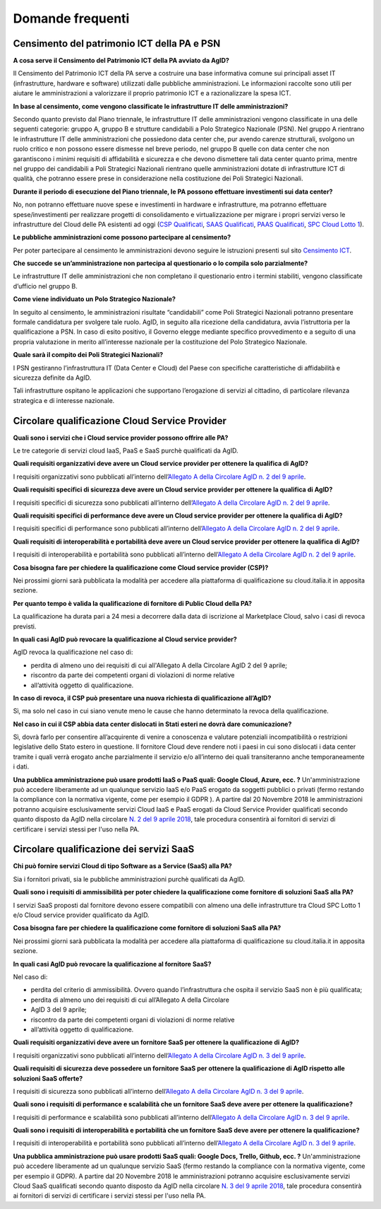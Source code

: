 Domande frequenti
-----------------

Censimento del patrimonio ICT della PA e PSN
~~~~~~~~~~~~~~~~~~~~~~~~~~~~~~~~~~~~~~~~~~~~

**A cosa serve il Censimento del Patrimonio ICT della PA avviato da AgID?**

Il Censimento del Patrimonio ICT della PA serve a costruire una base informativa
comune sui principali asset IT (infrastrutture, hardware e software) utilizzati
dalle pubbliche amministrazioni. Le informazioni raccolte sono utili per aiutare
le amministrazioni a valorizzare il proprio patrimonio ICT e a razionalizzare la
spesa ICT.

**In base al censimento, come vengono classificate le infrastrutture IT delle
amministrazioni?**

Secondo quanto previsto dal Piano triennale, le infrastrutture IT delle
amministrazioni vengono classificate in una delle seguenti categorie: gruppo A,
gruppo B e strutture candidabili a Polo Strategico Nazionale (PSN). Nel gruppo A
rientrano le infrastrutture IT delle amministrazioni che possiedono data center
che, pur avendo carenze strutturali, svolgono un ruolo critico e non possono
essere dismesse nel breve periodo, nel gruppo B quelle con data center che non
garantiscono i minimi requisiti di affidabilità e sicurezza e che devono
dismettere tali data center quanto prima, mentre nel gruppo dei candidabili a
Poli Strategici Nazionali rientrano quelle amministrazioni dotate di
infrastrutture ICT di qualità, che potranno essere prese in considerazione nella
costituzione dei Poli Strategici Nazionali.

**Durante il periodo di esecuzione del Piano triennale, le PA possono effettuare
investimenti sui data center?**

No, non potranno effettuare nuove spese e investimenti in hardware e
infrastrutture, ma potranno effettuare spese/investimenti per realizzare
progetti di consolidamento e virtualizzazione per migrare i propri servizi verso
le infrastrutture del Cloud delle PA esistenti ad oggi (`CSP Qualificati <https://cloud.italia.it/marketplace/supplier/market/index_csp.html>`_, 
`SAAS Qualificati <https://cloud.italia.it/marketplace/supplier/market/index_SaaS.html>`_, `PAAS Qualificati <https://cloud.italia.it/marketplace/supplier/market/index_PaaS.html>`_, `SPC Cloud Lotto 1 <https://www.cloudspc.it/ContrattoQuadro.html>`_).

**Le pubbliche amministrazioni come possono partecipare al censimento?**

Per poter partecipare al censimento le amministrazioni devono seguire le
istruzioni presenti sul sito `Censimento ICT
<https://censimentoict.italia.it/it/latest/>`_.

**Che succede se un’amministrazione non partecipa al questionario o lo compila
solo parzialmente?**

Le infrastrutture IT delle amministrazioni che non completano il questionario
entro i termini stabiliti, vengono classificate d’ufficio nel gruppo B.

**Come viene individuato un Polo Strategico Nazionale?**

In seguito al censimento, le amministrazioni risultate “candidabili” come Poli
Strategici Nazionali potranno presentare formale candidatura per svolgere tale
ruolo. AgID, in seguito alla ricezione della candidatura, avvia l’istruttoria
per la qualificazione a PSN. In caso di esito positivo, il Governo elegge
mediante specifico provvedimento e a seguito di una propria valutazione in
merito all’interesse nazionale per la costituzione del Polo Strategico
Nazionale.

**Quale sarà il compito dei Poli Strategici Nazionali?**

I PSN gestiranno l’infrastruttura IT (Data Center e Cloud) del Paese con
specifiche caratteristiche di affidabilità e sicurezza definite da AgID.

Tali infrastrutture ospitano le applicazioni che supportano l’erogazione di
servizi al cittadino, di particolare rilevanza strategica e di interesse
nazionale.

Circolare qualificazione Cloud Service Provider
~~~~~~~~~~~~~~~~~~~~~~~~~~~~~~~~~~~~~~~~~~~~~~~

**Quali sono i servizi che i Cloud service provider possono offrire alle PA?**

Le tre categorie di servizi cloud IaaS, PaaS e SaaS purchè qualificati da AgID.

**Quali requisiti organizzativi deve avere un Cloud service provider per
ottenere la qualifica di AgID?**

I requisiti organizzativi sono pubblicati all’interno dell’`Allegato A della
Circolare AgID n. 2 del 9 aprile
<https://cloud.italia.it/projects/cloud-italia-circolari/it/latest/circolari/CSP/allegato_docs/requisiti-organizzativi.html>`_.

**Quali requisiti specifici di sicurezza deve avere un Cloud service provider
per ottenere la qualifica di AgID?**

I requisiti specifici di sicurezza sono pubblicati all’interno dell’`Allegato A
della Circolare AgID n. 2 del 9 aprile
<https://cloud.italia.it/projects/cloud-italia-circolari/it/latest/circolari/CSP/allegato_docs/requisiti-specifici.html#sicurezza-privacy-e-protezione-dei-dati>`_.

**Quali requisiti specifici di performance deve avere un Cloud service provider
per ottenere la qualifica di AgID?**

I requisiti specifici di performance sono pubblicati all’interno dell’`Allegato
A della Circolare AgID n. 2 del 9 aprile
<https://cloud.italia.it/projects/cloud-italia-circolari/it/latest/circolari/CSP/allegato_docs/requisiti-specifici.html#performance>`_.

**Quali requisiti di interoperabilità e portabilità deve avere un Cloud service
provider per ottenere la qualifica di AgID?**

I requisiti di interoperabilità e portabilità sono pubblicati all’interno
dell’`Allegato A della Circolare AgID n. 2 del 9 aprile
<https://cloud.italia.it/projects/cloud-italia-circolari/it/latest/circolari/CSP/allegato_docs/requisiti-specifici.html#interoperabilita-e-portabilita>`_.

**Cosa bisogna fare per chiedere la qualificazione come Cloud service provider
(CSP)?**

Nei prossimi giorni sarà pubblicata la modalità per accedere alla piattaforma di
qualificazione su cloud.italia.it in apposita sezione.

**Per quanto tempo è valida la qualificazione di fornitore di Public Cloud della
PA?**

La qualificazione ha durata pari a 24 mesi a decorrere dalla data di iscrizione
al Marketplace Cloud, salvo i casi di revoca previsti.

**In quali casi AgID può revocare la qualificazione al Cloud service provider?**

AgID revoca la qualificazione nel caso di:

- perdita di almeno uno dei requisiti di cui all'Allegato A della  Circolare AgID 2 del 9 aprile;

- riscontro da parte dei competenti organi di violazioni di norme relative
- all’attività oggetto di qualificazione.

**In caso di revoca, il CSP può presentare una nuova richiesta di qualificazione
all’AgID?**

Sì, ma solo nel caso in cui siano venute meno le cause che hanno determinato la
revoca della qualificazione.

**Nel caso in cui il CSP abbia data center dislocati in Stati esteri ne dovrà
dare comunicazione?**

Sì, dovrà farlo per consentire all’acquirente di venire a conoscenza e valutare
potenziali incompatibilità o restrizioni legislative dello Stato estero in
questione. Il fornitore Cloud deve rendere noti i paesi in cui sono dislocati i
data center tramite i quali verrà erogato anche parzialmente il servizio e/o
all’interno dei quali transiteranno anche temporaneamente i dati.

**Una pubblica amministrazione può usare prodotti IaaS o PaaS  quali: Google Cloud, Azure, ecc. ?**
Un'amministrazione può accedere liberamente ad un qualunque servizio IaaS e/o PaaS erogato da soggetti pubblici o privati (fermo restando la compliance con la normativa vigente, come per esempio il GDPR ).
A partire dal 20 Novembre 2018 le amministrazioni potranno acquisire esclusivamente servizi Cloud IaaS e PaaS erogati da Cloud Service Provider qualificati secondo quanto disposto  da AgID nella circolare `N. 2 del 9 aprile 2018 <https://cloud.italia.it/projects/cloud-italia-circolari/it/latest/circolari/CSP/circolare_qualificazione_CSP_v1.2.html>`_, tale procedura consentirà ai fornitori di servizi di certificare i servizi stessi per l'uso nella PA.

Circolare qualificazione dei servizi SaaS
~~~~~~~~~~~~~~~~~~~~~~~~~~~~~~~~~~~~~~~~~


**Chi può fornire servizi Cloud di tipo Software as a Service (SaaS) alla PA?**

Sia i fornitori privati, sia le pubbliche amministrazioni purchè qualificati da
AgID.

**Quali sono i requisiti di ammissibilità per poter chiedere la qualificazione
come fornitore di soluzioni SaaS alla PA?**

I servizi SaaS proposti dal fornitore devono essere compatibili con almeno una
delle infrastrutture tra Cloud SPC Lotto 1 e/o Cloud service provider
qualificato da AgID.

**Cosa bisogna fare per chiedere la qualificazione come fornitore di soluzioni
SaaS alla PA?**

Nei prossimi giorni sarà pubblicata la modalità per accedere alla piattaforma di
qualificazione su cloud.italia.it in apposita sezione.

**In quali casi AgID può revocare la qualificazione al fornitore SaaS?**

Nel caso di:

- perdita del criterio di ammissibilità. Ovvero quando l’infrastruttura  che ospita il servizio SaaS non è più qualificata;

- perdita di almeno uno dei requisiti di cui all’Allegato A della  Circolare
- AgID 3 del 9 aprile;

- riscontro da parte dei competenti organi di violazioni di norme relative
- all’attività oggetto di qualificazione.

**Quali requisiti organizzativi deve avere un fornitore SaaS per ottenere la
qualificazione di AgID?**

I requisiti organizzativi sono pubblicati all’interno dell’`Allegato A della
Circolare AgID n. 3 del 9 aprile
<https://cloud.italia.it/projects/cloud-italia-circolari/it/latest/circolari/SaaS/allegato_docs/requisiti-organizzativi.html>`_.

**Quali requisiti di sicurezza deve possedere un fornitore SaaS per ottenere la
qualificazione di AgID rispetto alle soluzioni SaaS offerte?**

I requisiti di sicurezza sono pubblicati all’interno dell’`Allegato A della
Circolare AgID n. 3 del 9 aprile
<https://cloud.italia.it/projects/cloud-italia-circolari/it/latest/circolari/SaaS/allegato_docs/sicurezza.html>`_.

**Quali sono i requisiti di performance e scalabilità che un fornitore SaaS deve
avere per ottenere la qualificazione?**

I requisiti di performance e scalabilità sono pubblicati all’interno
dell’`Allegato A della Circolare AgID n. 3 del 9 aprile
<https://cloud.italia.it/projects/cloud-italia-circolari/it/latest/circolari/SaaS/allegato_docs/performance-scalabilita.html>`_.

**Quali sono i requisiti di interoperabilità e portabilità che un fornitore SaaS
deve avere per ottenere la qualificazione?**

I requisiti di interoperabilità e portabilità sono pubblicati all’interno
dell’`Allegato A della Circolare AgID n. 3 del 9 aprile
<https://cloud.italia.it/projects/cloud-italia-circolari/it/latest/circolari/SaaS/allegato_docs/interoperabilita-portabilita.html>`_.

**Una pubblica amministrazione può usare prodotti SaaS  quali: Google Docs, Trello, Github, ecc. ?**
Un'amministrazione può accedere liberamente ad un qualunque servizio SaaS (fermo restando la compliance con la normativa vigente, come per esempio il GDPR).
A partire dal 20 Novembre 2018 le amministrazioni potranno acquisire esclusivamente servizi Cloud SaaS qualificati secondo quanto disposto  da AgID nella circolare `N. 3 del 9 aprile 2018 <https://cloud.italia.it/projects/cloud-italia-circolari/it/latest/circolari/SaaS/circolare_qualificazione_SaaS_v_4.12.27.html>`_, tale procedura consentirà ai fornitori di servizi di certificare i servizi stessi per l'uso nella PA.
